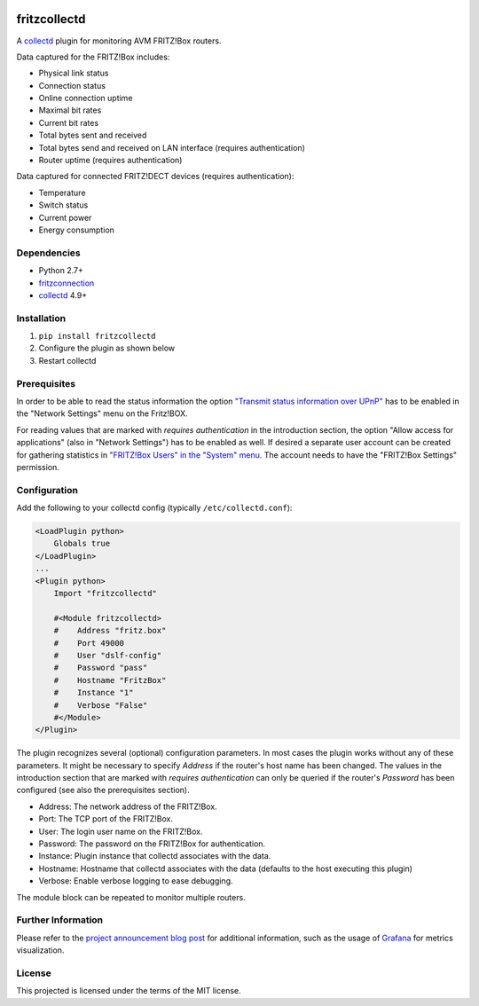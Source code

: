 .. image:: https://travis-ci.org/fetzerch/fritzcollectd.svg?branch=master
    :target: https://travis-ci.org/fetzerch/fritzcollectd
    :alt: Travis CI Status

.. image:: https://coveralls.io/repos/github/fetzerch/fritzcollectd/badge.svg?branch=master
    :target: https://coveralls.io/github/fetzerch/fritzcollectd?branch=master
    :alt: Coveralls Status

.. image:: https://img.shields.io/pypi/v/fritzcollectd.svg
    :target: https://pypi.org/project/fritzcollectd
    :alt: PyPI Version

fritzcollectd
=============

A `collectd <http://collectd.org>`__ plugin for monitoring AVM FRITZ!Box
routers.

Data captured for the FRITZ!Box includes:

* Physical link status
* Connection status
* Online connection uptime
* Maximal bit rates
* Current bit rates
* Total bytes sent and received
* Total bytes send and received on LAN interface (requires authentication)
* Router uptime (requires authentication)

Data captured for connected FRITZ!DECT devices (requires authentication):

* Temperature
* Switch status
* Current power
* Energy consumption

Dependencies
------------
* Python 2.7+
* `fritzconnection <https://bitbucket.org/kbr/fritzconnection>`__
* `collectd <http://collectd.org>`__ 4.9+

Installation
------------
1. ``pip install fritzcollectd``
2. Configure the plugin as shown below
3. Restart collectd

Prerequisites
-------------

In order to be able to read the status information the option `"Transmit status
information over UPnP" <https://en.avm.de/service/fritzbox/fritzbox-7490/knowledge-base/publication/show/894_Setting-up-automatic-port-sharing-via-UPnP/>`_
has to be enabled in the "Network Settings" menu on the Fritz!BOX.

For reading values that are marked with *requires authentication* in the
introduction section, the option "Allow access for applications" (also in
"Network Settings") has to be enabled as well. If desired a separate user
account can be created for gathering statistics in `"FRITZ!Box Users" in the
"System" menu <https://en.avm.de/service/fritzbox/fritzbox-4020/knowledge-base/publication/show/1522_Accessing-FRITZ-Box-from-the-home-network-with-user-accounts/>`_.
The account needs to have the "FRITZ!Box Settings" permission.

Configuration
-------------
Add the following to your collectd config (typically ``/etc/collectd.conf``):

.. code:: xml

    <LoadPlugin python>
        Globals true
    </LoadPlugin>
    ...
    <Plugin python>
        Import "fritzcollectd"

        #<Module fritzcollectd>
        #    Address "fritz.box"
        #    Port 49000
        #    User "dslf-config"
        #    Password "pass"
        #    Hostname "FritzBox"
        #    Instance "1"
        #    Verbose "False"
        #</Module>
    </Plugin>

The plugin recognizes several (optional) configuration parameters. In most
cases the plugin works without any of these parameters. It might be necessary
to specify `Address` if the router's host name has been changed. The values
in the introduction section that are marked with *requires authentication*
can only be queried if the router's `Password` has been configured (see also
the prerequisites section).

* Address: The network address of the FRITZ!Box.
* Port: The TCP port of the FRITZ!Box.
* User: The login user name on the FRITZ!Box.
* Password: The password on the FRITZ!Box for authentication.
* Instance: Plugin instance that collectd associates with the data.
* Hostname: Hostname that collectd associates with the data (defaults to the
  host executing this plugin)
* Verbose: Enable verbose logging to ease debugging.

The module block can be repeated to monitor multiple routers.

Further Information
-------------------

Please refer to the `project announcement blog post <https://fetzerch.github.io/2014/08/23/fritzcollectd/>`__
for additional information, such as the usage of `Grafana <http://grafana.org>`__
for metrics visualization.

License
-------
This projected is licensed under the terms of the MIT license.
